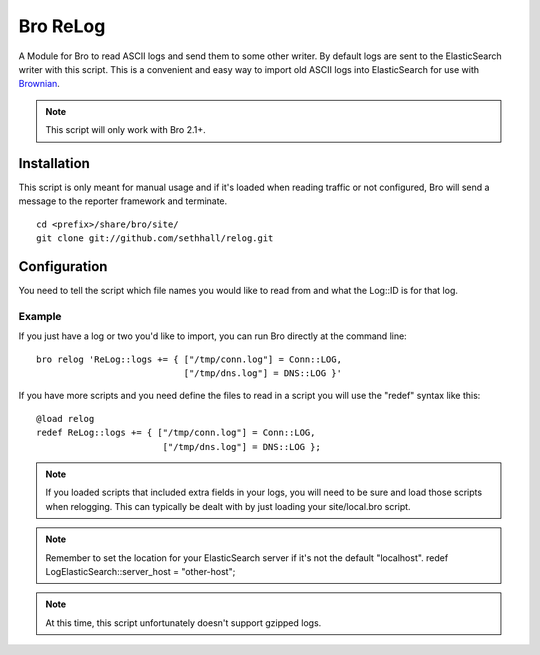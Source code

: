 Bro ReLog
=========

A Module for Bro to read ASCII logs and send them to some other writer.  By default logs are sent to the ElasticSearch writer with this script.  This is a convenient and easy way to import old ASCII logs into ElasticSearch for use with `Brownian <https://github.com/grigorescu/Brownian>`_.

.. note::

	This script will only work with Bro 2.1+.

Installation
------------

This script is only meant for manual usage and if it's loaded when reading traffic or not configured, Bro will send a message to the reporter framework and terminate.

::

	cd <prefix>/share/bro/site/
	git clone git://github.com/sethhall/relog.git

Configuration
-------------

You need to tell the script which file names you would like to read from and what the Log::ID is for that log.

Example
~~~~~~~

If you just have a log or two you'd like to import, you can run Bro directly at the command line::

	bro relog 'ReLog::logs += { ["/tmp/conn.log"] = Conn::LOG,
	                            ["/tmp/dns.log"] = DNS::LOG }'

If you have more scripts and you need define the files to read in a script you will use the "redef" syntax like this::

	@load relog
	redef ReLog::logs += { ["/tmp/conn.log"] = Conn::LOG,
	                        ["/tmp/dns.log"] = DNS::LOG };

.. note::

	If you loaded scripts that included extra fields in your logs, you will need to be sure and load those scripts when relogging.  This can typically be dealt with by just loading your site/local.bro script.

.. note::

	Remember to set the location for your ElasticSearch server if it's not the default "localhost".  redef LogElasticSearch::server_host = "other-host";

.. note::

	At this time, this script unfortunately doesn't support gzipped logs.


